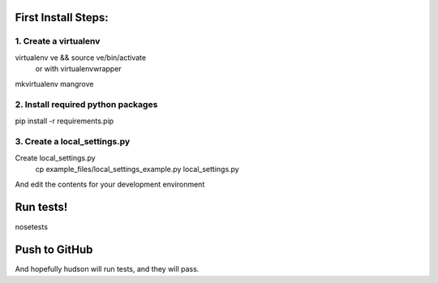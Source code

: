 First Install Steps:
=====================

1. Create a virtualenv
--------------------
virtualenv ve && source ve/bin/activate
    or with virtualenvwrapper
mkvirtualenv mangrove

2. Install required python packages
--------------------
pip install -r requirements.pip

3. Create a local_settings.py
--------------------
Create local_settings.py
    cp example_files/local_settings_example.py local_settings.py

And edit the contents for your development environment

Run tests!
=====================
nosetests

Push to GitHub
=====================
And hopefully hudson will run tests, and they will pass.